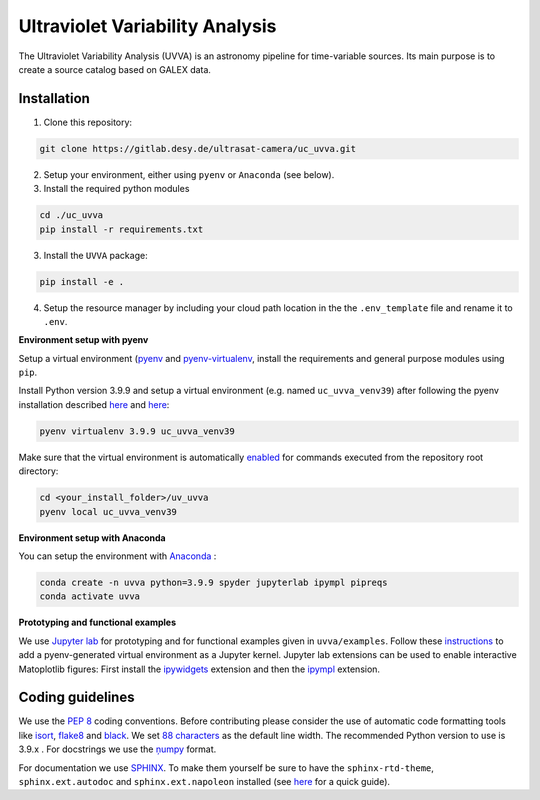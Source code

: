 Ultraviolet Variability Analysis
================================

The Ultraviolet Variability Analysis (UVVA) is an astronomy pipeline
for time-variable sources. Its main purpose is to create a source catalog
based on GALEX data.

.. image:: https://gitlab.desy.de/ultrasat-camera/uc_uvva/badges/main/pipeline.svg
    :target: https://gitlab.desy.de/ultrasat-camera/uc_uvva/-/commits/main
    :alt: pipeline status
    
.. image:: https://gitlab.desy.de/ultrasat-camera/uc_uvva/badges/main/coverage.svg
    :target: https://gitlab.desy.de/ultrasat-camera/uc_uvva/-/commits/main
    :alt: coverage report



Installation
------------

1. Clone this repository:

.. code:: bash

   git clone https://gitlab.desy.de/ultrasat-camera/uc_uvva.git
   
2. Setup your environment, either using ``pyenv`` or ``Anaconda`` (see below).

3. Install the required python modules

.. code:: bash

  cd ./uc_uvva
  pip install -r requirements.txt  

3. Install the ``UVVA`` package:

.. code:: bash

  pip install -e .

4. Setup the resource manager by including your cloud path location in the the ``.env_template`` file and rename it to ``.env``.

**Environment setup with pyenv**

Setup a virtual environment
(`pyenv <https://github.com/pyenv/pyenv>`__ and
`pyenv-virtualenv <https://github.com/pyenv/pyenv-virtualenv>`__, install
the requirements and general purpose modules using ``pip``.

Install Python version 3.9.9 and setup a virtual environment (e.g. named
``uc_uvva_venv39``) after following the pyenv  installation described
`here <https://github.com/pyenv/pyenv#installation>`__ and
`here <https://github.com/pyenv/pyenv-virtualenv#installation>`__:

.. code:: bash

   pyenv virtualenv 3.9.9 uc_uvva_venv39 

Make sure that the virtual environment is automatically
`enabled <https://github.com/pyenv/pyenv/blob/master/COMMANDS.md#pyenv-local>`__ 
for commands executed from the repository root directory:

.. code:: bash

   cd <your_install_folder>/uv_uvva   
   pyenv local uc_uvva_venv39 

**Environment setup with Anaconda**

You can setup the environment with
`Anaconda <https://www.anaconda.com/products/individual>`__ :

.. code:: bash

   conda create -n uvva python=3.9.9 spyder jupyterlab ipympl pipreqs
   conda activate uvva


**Prototyping and functional examples**

We use `Jupyter lab <https://github.com/jupyterlab/jupyterlab>`__ for prototyping and for functional examples given in ``uvva/examples``.
Follow these `instructions <https://albertauyeung.github.io/2020/08/17/pyenv-jupyter.html/>`__ to add  a pyenv-generated virtual environment as a Jupyter kernel. Jupyter lab extensions can be used to enable interactive Matoplotlib figures: First install the `ipywidgets <https://github.com/jupyter-widgets/ipywidgets>`__ extension and then the `ipympl <https://github.com/matplotlib/ipympl>`__ extension.

Coding guidelines
-----------------

We use the `PEP 8 <https://realpython.com/python-pep8/>`__ coding conventions.
Before contributing please consider the use of automatic code formatting
tools like `isort <https://github.com/pycqa/isort>`__,
`flake8 <https://github.com/PyCQA/flake8>`__ and
`black <https://black.readthedocs.io/en/stable/#>`__. We set `88 characters <https://black.readthedocs.io/en/stable/the_black_code_style/current_style.html?highlight=88%20#line-length>`__ as the default line width. The recommended Python
version to use is 3.9.x . For docstrings we use the
`ņumpy <https://sphinxcontrib-napoleon.readthedocs.io/en/latest/example_numpy.html>`__ 
format.

For documentation we use `SPHINX <https://www.sphinx-doc.org/en/master/>`__. To make them yourself be 
sure to have the ``sphinx-rtd-theme``, ``sphinx.ext.autodoc``
and ``sphinx.ext.napoleon``  installed (see 
`here <https://betterprogramming.pub/auto-documenting-a-python-project-using-sphinx-8878f9ddc6e9>`__ 
for a quick guide).

